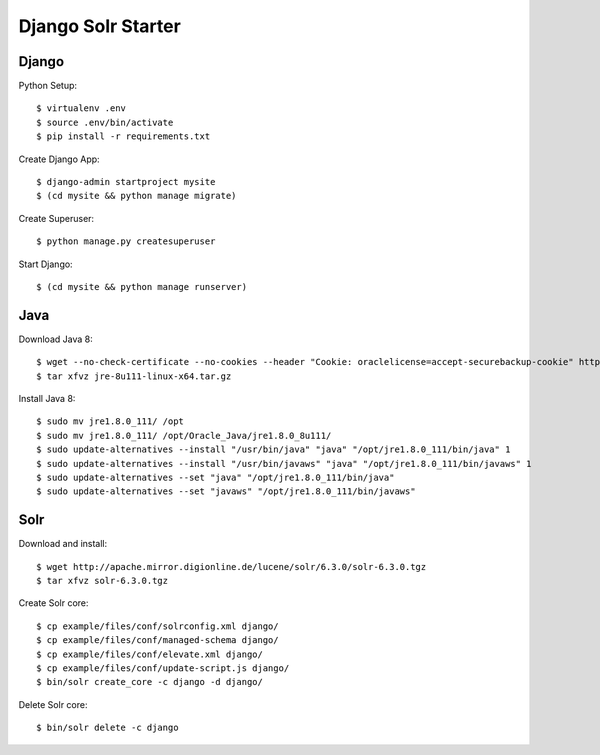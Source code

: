 Django Solr Starter
===================

Django
------

Python Setup::

  $ virtualenv .env
  $ source .env/bin/activate
  $ pip install -r requirements.txt

Create Django App::

  $ django-admin startproject mysite
  $ (cd mysite && python manage migrate)

Create Superuser::

  $ python manage.py createsuperuser

Start Django::

  $ (cd mysite && python manage runserver)


Java
----

Download Java 8::

  $ wget --no-check-certificate --no-cookies --header "Cookie: oraclelicense=accept-securebackup-cookie" http://download.oracle.com/otn-pub/java/jdk/8u111-b14/jre-8u111-linux-x64.tar.gz
  $ tar xfvz jre-8u111-linux-x64.tar.gz

Install Java 8::

  $ sudo mv jre1.8.0_111/ /opt
  $ sudo mv jre1.8.0_111/ /opt/Oracle_Java/jre1.8.0_8u111/
  $ sudo update-alternatives --install "/usr/bin/java" "java" "/opt/jre1.8.0_111/bin/java" 1
  $ sudo update-alternatives --install "/usr/bin/javaws" "java" "/opt/jre1.8.0_111/bin/javaws" 1
  $ sudo update-alternatives --set "java" "/opt/jre1.8.0_111/bin/java"
  $ sudo update-alternatives --set "javaws" "/opt/jre1.8.0_111/bin/javaws"


Solr
----

Download and install::

  $ wget http://apache.mirror.digionline.de/lucene/solr/6.3.0/solr-6.3.0.tgz
  $ tar xfvz solr-6.3.0.tgz

Create Solr core::

  $ cp example/files/conf/solrconfig.xml django/
  $ cp example/files/conf/managed-schema django/
  $ cp example/files/conf/elevate.xml django/
  $ cp example/files/conf/update-script.js django/
  $ bin/solr create_core -c django -d django/

Delete Solr core::

  $ bin/solr delete -c django
